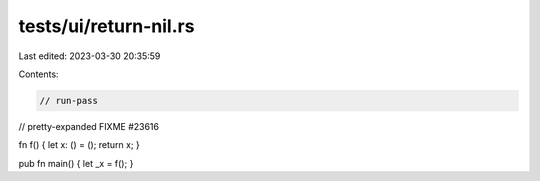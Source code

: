 tests/ui/return-nil.rs
======================

Last edited: 2023-03-30 20:35:59

Contents:

.. code-block:: rs

    // run-pass
// pretty-expanded FIXME #23616

fn f() { let x: () = (); return x; }

pub fn main() { let _x = f(); }


